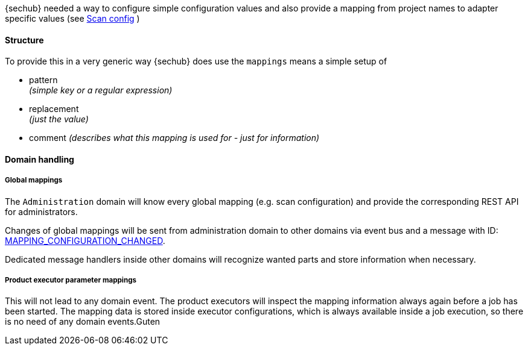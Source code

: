 // SPDX-License-Identifier: MIT
[[concept-mapping]]
{sechub} needed a way to configure simple configuration values and also
provide a mapping from project names to adapter specific values (see 
<<scan-config-about,Scan config>> )

==== Structure 
To provide this in a very generic way {sechub} does use the `mappings` means
a simple setup of
 
- pattern +
  _(simple key or a regular expression)_
- replacement +
  _(just the value)_
- comment 
  _(describes what this mapping is used for - just for information)_

==== Domain handling

===== Global mappings
The `Administration` domain will know every global mapping (e.g. scan configuration) and provide the 
corresponding REST API for administrators.

Changes of global mappings will be sent from administration domain to other
domains via event bus and a message with ID: <<section-gen-messaging-mapping_configuration_changed,MAPPING_CONFIGURATION_CHANGED>>.

Dedicated message handlers inside other domains will recognize wanted parts and store information when
necessary.

===== Product executor parameter mappings
This will not lead to any domain event. The product executors will inspect the mapping information always again before a job has been started.
The mapping data is stored inside executor configurations, which is always available inside a job execution, so there is no need of any domain events.Guten 